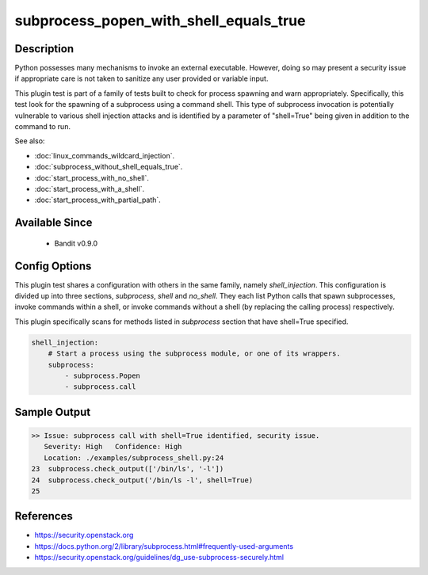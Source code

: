 
subprocess_popen_with_shell_equals_true
=======================================

Description
-----------
Python possesses many mechanisms to invoke an external executable. However,
doing so may present a security issue if appropriate care is not taken to
sanitize any user provided or variable input.

This plugin test is part of a family of tests built to check for process
spawning and warn appropriately. Specifically, this test look for the spawning
of a subprocess using a command shell. This type of subprocess invocation is
potentially vulnerable to various shell injection attacks and is identified by
a parameter of "shell=True" being given in addition to the command to run.

See also:

- :doc:`linux_commands_wildcard_injection`.
- :doc:`subprocess_without_shell_equals_true`.
- :doc:`start_process_with_no_shell`.
- :doc:`start_process_with_a_shell`.
- :doc:`start_process_with_partial_path`.

Available Since
---------------
 - Bandit v0.9.0

Config Options
--------------
This plugin test shares a configuration with others in the same family, namely
`shell_injection`. This configuration is divided up into three sections,
`subprocess`, `shell` and `no_shell`. They each list Python calls that spawn
subprocesses, invoke commands within a shell, or invoke commands without a
shell (by replacing the calling process) respectively.

This plugin specifically scans for methods listed in `subprocess` section that
have shell=True specified.

.. code-block:: yaml

    shell_injection:
        # Start a process using the subprocess module, or one of its wrappers.
        subprocess:
            - subprocess.Popen
            - subprocess.call


Sample Output
-------------
.. code-block:: none

    >> Issue: subprocess call with shell=True identified, security issue.
       Severity: High   Confidence: High
       Location: ./examples/subprocess_shell.py:24
    23  subprocess.check_output(['/bin/ls', '-l'])
    24  subprocess.check_output('/bin/ls -l', shell=True)
    25

References
----------
- https://security.openstack.org
- https://docs.python.org/2/library/subprocess.html#frequently-used-arguments
- https://security.openstack.org/guidelines/dg_use-subprocess-securely.html
